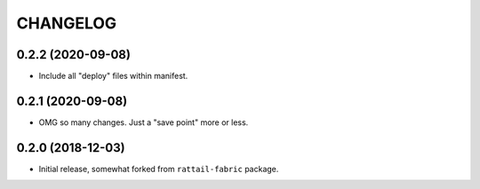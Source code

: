 
CHANGELOG
=========

0.2.2 (2020-09-08)
------------------

- Include all "deploy" files within manifest.


0.2.1 (2020-09-08)
------------------

- OMG so many changes.  Just a "save point" more or less.


0.2.0 (2018-12-03)
------------------

- Initial release, somewhat forked from ``rattail-fabric`` package.
